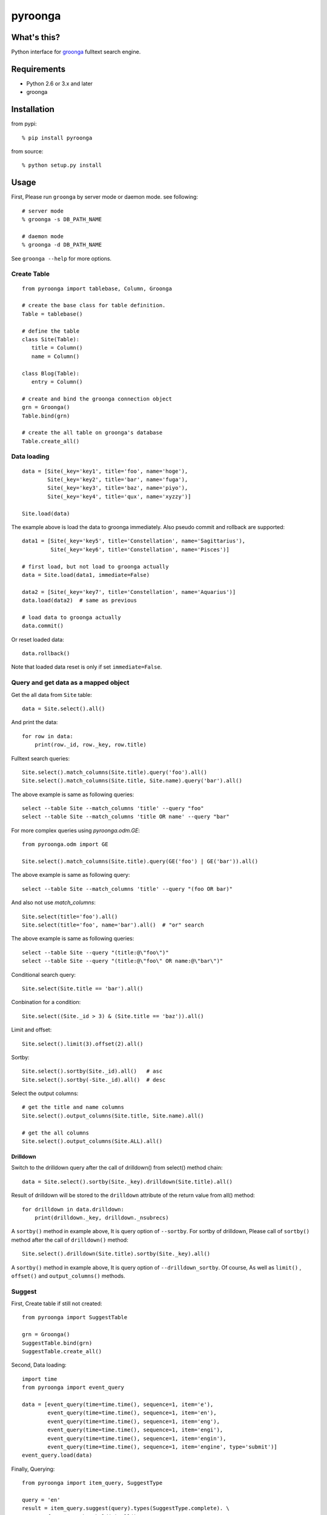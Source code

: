 pyroonga |travis-ci-status|_
============================

What's this?
------------

Python interface for `groonga <http://groonga.org/>`_ fulltext search engine.

Requirements
------------

- Python 2.6 or 3.x and later
- groonga

Installation
------------

from pypi::

   % pip install pyroonga

from source::

   % python setup.py install

Usage
-----

First, Please run ``groonga`` by server mode or daemon mode. see following::

   # server mode
   % groonga -s DB_PATH_NAME

   # daemon mode
   % groonga -d DB_PATH_NAME

See ``groonga --help`` for more options.

Create Table
^^^^^^^^^^^^

::

   from pyroonga import tablebase, Column, Groonga

   # create the base class for table definition.
   Table = tablebase()

   # define the table
   class Site(Table):
      title = Column()
      name = Column()

   class Blog(Table):
      entry = Column()

   # create and bind the groonga connection object
   grn = Groonga()
   Table.bind(grn)

   # create the all table on groonga's database
   Table.create_all()

Data loading
^^^^^^^^^^^^

::

   data = [Site(_key='key1', title='foo', name='hoge'),
           Site(_key='key2', title='bar', name='fuga'),
           Site(_key='key3', title='baz', name='piyo'),
           Site(_key='key4', title='qux', name='xyzzy')]

   Site.load(data)

The example above is load the data to groonga immediately.
Also pseudo commit and rollback are supported::

   data1 = [Site(_key='key5', title='Constellation', name='Sagittarius'),
            Site(_key='key6', title='Constellation', name='Pisces')]

   # first load, but not load to groonga actually
   data = Site.load(data1, immediate=False)

   data2 = [Site(_key='key7', title='Constellation', name='Aquarius')]
   data.load(data2)  # same as previous

   # load data to groonga actually
   data.commit()

Or reset loaded data::

   data.rollback()

Note that loaded data reset is only if set ``immediate=False``\ .

Query and get data as a mapped object
^^^^^^^^^^^^^^^^^^^^^^^^^^^^^^^^^^^^^

Get the all data from ``Site`` table::

   data = Site.select().all()

And print the data::

   for row in data:
       print(row._id, row._key, row.title)

Fulltext search queries::

   Site.select().match_columns(Site.title).query('foo').all()
   Site.select().match_columns(Site.title, Site.name).query('bar').all()

The above example is same as following queries::

   select --table Site --match_columns 'title' --query "foo"
   select --table Site --match_columns 'title OR name' --query "bar"

For more complex queries using `pyroonga.odm.GE`::

   from pyroonga.odm import GE

   Site.select().match_columns(Site.title).query(GE('foo') | GE('bar')).all()

The above example is same as following query::

   select --table Site --match_columns 'title' --query "(foo OR bar)"

And also not use `match_columns`::

   Site.select(title='foo').all()
   Site.select(title='foo', name='bar').all()  # "or" search

The above example is same as following queries::

   select --table Site --query "(title:@\"foo\")"
   select --table Site --query "(title:@\"foo\" OR name:@\"bar\")"

Conditional search query::

   Site.select(Site.title == 'bar').all()

Conbination for a condition::

   Site.select((Site._id > 3) & (Site.title == 'baz')).all()

Limit and offset::

   Site.select().limit(3).offset(2).all()

Sortby::

   Site.select().sortby(Site._id).all()   # asc
   Site.select().sortby(-Site._id).all()  # desc

Select the output columns::

   # get the title and name columns
   Site.select().output_columns(Site.title, Site.name).all()

   # get the all columns
   Site.select().output_columns(Site.ALL).all()

Drilldown
"""""""""

Switch to the drilldown query after the call of drilldown() from select() method chain::

   data = Site.select().sortby(Site._key).drilldown(Site.title).all()

Result of drilldown will be stored to the ``drilldown`` attribute of the return value from all() method::

   for drilldown in data.drilldown:
       print(drilldown._key, drilldown._nsubrecs)

A ``sortby()`` method in example above, It is query option of ``--sortby``\ .
For sortby of drilldown, Please call of ``sortby()`` method after the call of ``drilldown()`` method::

   Site.select().drilldown(Site.title).sortby(Site._key).all()

A ``sortby()`` method in example above, It is query option of ``--drilldown_sortby``\ .
Of course, As well as ``limit()`` , ``offset()`` and ``output_columns()`` methods.

Suggest
^^^^^^^

First, Create table if still not created::

   from pyroonga import SuggestTable

   grn = Groonga()
   SuggestTable.bind(grn)
   SuggestTable.create_all()

Second, Data loading::

   import time
   from pyroonga import event_query

   data = [event_query(time=time.time(), sequence=1, item='e'),
           event_query(time=time.time(), sequence=1, item='en'),
           event_query(time=time.time(), sequence=1, item='eng'),
           event_query(time=time.time(), sequence=1, item='engi'),
           event_query(time=time.time(), sequence=1, item='engin'),
           event_query(time=time.time(), sequence=1, item='engine', type='submit')]
   event_query.load(data)

Finally, Querying::

   from pyroonga import item_query, SuggestType

   query = 'en'
   result = item_query.suggest(query).types(SuggestType.complete). \
           frequency_threshold(1).all()
   for r in result.complete:
       print("key is '%s', score is %s" % (r._key, r._score))

See also http://groonga.org/docs/suggest.html

More information
^^^^^^^^^^^^^^^^

Still not written.

See also
--------

http://groonga.org/ (Japanese: http://groonga.org/ja/ )

LICENSE
-------

pyroonga is licensed under the MIT license.

.. |travis-ci-status| image:: https://travis-ci.org/naoina/pyroonga.png?branch=master
.. _`travis-ci-status`: https://travis-ci.org/naoina/pyroonga
